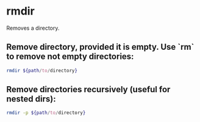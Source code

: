 * rmdir

Removes a directory.

** Remove directory, provided it is empty. Use `rm` to remove not empty directories:

#+BEGIN_SRC sh
  rmdir ${path/to/directory}
#+END_SRC

** Remove directories recursively (useful for nested dirs):

#+BEGIN_SRC sh
  rmdir -p ${path/to/directory}
#+END_SRC
